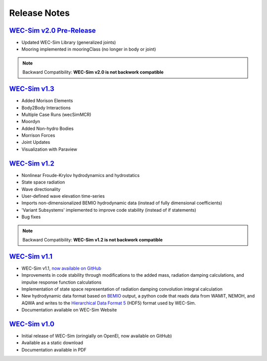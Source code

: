 .. _release_notes:

Release Notes
-------------

`WEC-Sim v2.0 Pre-Release <https://github.com/WEC-Sim/WEC-Sim/releases/tag/v2.0pre>`_
~~~~~~~~~~~~~~~~~~~~~~~~~~~~~~~~~~~~~~~~~~~~~~~~~~~~~~~~~~~~~~~~~~~~~~~~~~~~~~~~~~~~~~
* Updated WEC-Sim Library (generalized joints)
* Mooring implemented in mooringClass (no longer in body or joint)

.. Note::

	Backward Compatibility: **WEC-Sim v2.0 is not backwork compatible**

`WEC-Sim v1.3 <https://github.com/WEC-Sim/WEC-Sim/releases/tag/v1.3>`_
~~~~~~~~~~~~~~~~~~~~~~~~~~~~~~~~~~~~~~~~~~~~~~~~~~~~~~~~~~~~~~~~~~~~~~~~
* Added Morison Elements
* Body2Body Interactions
* Multiple Case Runs (wecSimMCR)
* Moordyn
* Added Non-hydro Bodies
* Morrison Forces
* Joint Updates
* Visualization with Paraview
	
`WEC-Sim v1.2 <https://github.com/WEC-Sim/WEC-Sim/releases/tag/v1.2>`_
~~~~~~~~~~~~~~~~~~~~~~~~~~~~~~~~~~~~~~~~~~~~~~~~~~~~~~~~~~~~~~~~~~~~~~~~
* Nonlinear Froude-Krylov hydrodynamics and hydrostatics
* State space radiation
* Wave directionality
* User-defined wave elevation time-series
* Imports non-dimensionalized BEMIO hydrodynamic data (instead of fully dimensional coefficients)
* 'Variant Subsystems' implemented to improve code stability (instead of if statements)
* Bug fixes

.. Note::

	Backward Compatibility: **WEC-Sim v1.2 is not backwork compatible**

`WEC-Sim v1.1 <https://github.com/WEC-Sim/WEC-Sim/releases/tag/v1.1>`_
~~~~~~~~~~~~~~~~~~~~~~~~~~~~~~~~~~~~~~~~~~~~~~~~~~~~~~~~~~~~~~~~~~~~~~~~
* WEC-Sim v1.1, `now available on GitHub <https://github.com/WEC-Sim/WEC-Sim/releases/tag/v1.1>`_ 
* Improvements in code stability through modifications to the added mass, radiation damping calculations, and impulse response function calculations
* Implementation of state space representation of radiation damping convolution integral calculation
* New hydrodynamic data format based on `BEMIO <http://wec-sim.github.io/bemio/#>`_ output, a python code that reads data from WAMIT, NEMOH, and AQWA and writes to the `Hierarchical Data Format 5 <http://www.hdfgroup.org/>`_ (HDF5) format used by WEC-Sim.
* Documentation available on WEC-Sim Website

`WEC-Sim v1.0 <https://github.com/WEC-Sim/WEC-Sim/releases/tag/v1.0>`_
~~~~~~~~~~~~~~~~~~~~~~~~~~~~~~~~~~~~~~~~~~~~~~~~~~~~~~~~~~~~~~~~~~~~~~~~
* Initial release of WEC-Sim (oringially on OpenEI, now available on GitHub)
* Available as a static download 
* Documentation available in PDF 



